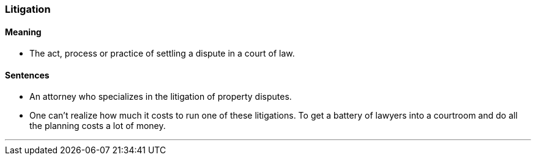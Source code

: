 === Litigation

==== Meaning

* The act, process or practice of settling a dispute in a court of law.

==== Sentences

* An attorney who specializes in the [.underline]#litigation# of property disputes.
* One can't realize how much it costs to run one of these [.underline]#litigations#. To get a battery of lawyers into a courtroom and do all the planning costs a lot of money.

'''
